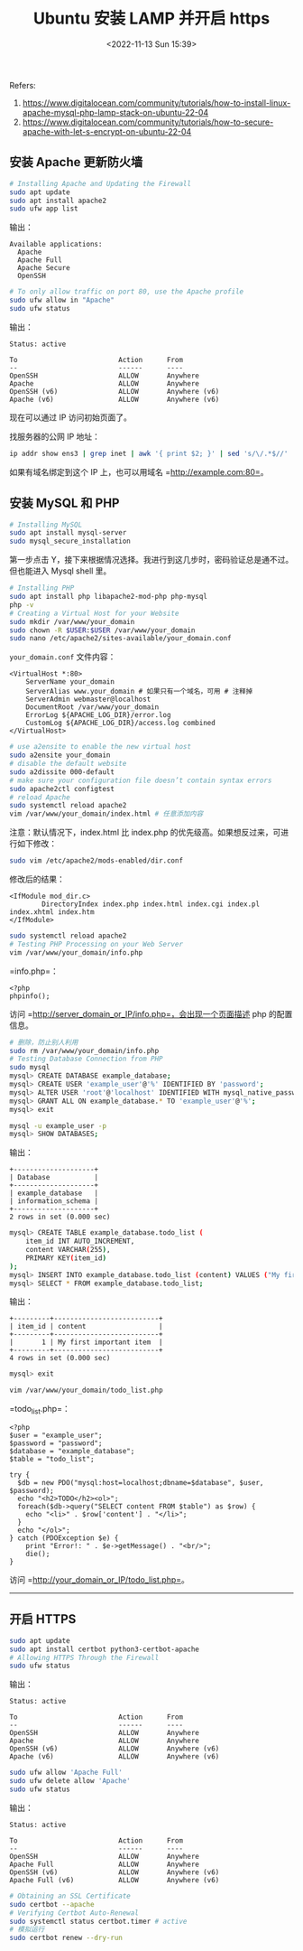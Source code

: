 #+TITLE: Ubuntu 安装 LAMP 并开启 https
#+DATE: <2022-11-13 Sun 15:39>
#+TAGS[]: 技术

Refers:

1. https://www.digitalocean.com/community/tutorials/how-to-install-linux-apache-mysql-php-lamp-stack-on-ubuntu-22-04
2. https://www.digitalocean.com/community/tutorials/how-to-secure-apache-with-let-s-encrypt-on-ubuntu-22-04

** 安装 Apache 更新防火墙

#+BEGIN_SRC sh
    # Installing Apache and Updating the Firewall
    sudo apt update
    sudo apt install apache2
    sudo ufw app list
#+END_SRC

输出：

#+BEGIN_EXAMPLE
    Available applications:
      Apache
      Apache Full
      Apache Secure
      OpenSSH
#+END_EXAMPLE

#+BEGIN_SRC sh
    # To only allow traffic on port 80, use the Apache profile
    sudo ufw allow in "Apache"
    sudo ufw status
#+END_SRC

输出：

#+BEGIN_EXAMPLE
    Status: active

    To                         Action      From
    --                         ------      ----
    OpenSSH                    ALLOW       Anywhere                                
    Apache                     ALLOW       Anywhere                  
    OpenSSH (v6)               ALLOW       Anywhere (v6)                    
    Apache (v6)                ALLOW       Anywhere (v6)
#+END_EXAMPLE

现在可以通过 IP 访问初始页面了。

找服务器的公网 IP 地址：

#+BEGIN_SRC sh
    ip addr show ens3 | grep inet | awk '{ print $2; }' | sed 's/\/.*$//'
#+END_SRC

如果有域名绑定到这个 IP 上，也可以用域名 =http://example.com:80=。

** 安装 MySQL 和 PHP

#+BEGIN_SRC sh
    # Installing MySQL
    sudo apt install mysql-server
    sudo mysql_secure_installation
#+END_SRC

第一步点击
Y，接下来根据情况选择。我进行到这几步时，密码验证总是通不过。但也能进入
Mysql shell 里。

#+BEGIN_SRC sh
    # Installing PHP
    sudo apt install php libapache2-mod-php php-mysql
    php -v
    # Creating a Virtual Host for your Website
    sudo mkdir /var/www/your_domain
    sudo chown -R $USER:$USER /var/www/your_domain
    sudo nano /etc/apache2/sites-available/your_domain.conf
#+END_SRC

=your_domain.conf= 文件内容：

#+BEGIN_EXAMPLE
    <VirtualHost *:80>
        ServerName your_domain
        ServerAlias www.your_domain # 如果只有一个域名，可用 # 注释掉
        ServerAdmin webmaster@localhost
        DocumentRoot /var/www/your_domain
        ErrorLog ${APACHE_LOG_DIR}/error.log
        CustomLog ${APACHE_LOG_DIR}/access.log combined
    </VirtualHost>
#+END_EXAMPLE

#+BEGIN_SRC sh
    # use a2ensite to enable the new virtual host
    sudo a2ensite your_domain
    # disable the default website
    sudo a2dissite 000-default
    # make sure your configuration file doesn’t contain syntax errors
    sudo apache2ctl configtest
    # reload Apache
    sudo systemctl reload apache2
    vim /var/www/your_domain/index.html # 任意添加内容
#+END_SRC

注意：默认情况下，index.html 比 index.php
的优先级高。如果想反过来，可进行如下修改：

#+BEGIN_SRC sh
    sudo vim /etc/apache2/mods-enabled/dir.conf
#+END_SRC

修改后的结果：

#+BEGIN_EXAMPLE
    <IfModule mod_dir.c>
            DirectoryIndex index.php index.html index.cgi index.pl index.xhtml index.htm
    </IfModule>
#+END_EXAMPLE

#+BEGIN_SRC sh
    sudo systemctl reload apache2
    # Testing PHP Processing on your Web Server
    vim /var/www/your_domain/info.php
#+END_SRC

=info.php=：

#+BEGIN_EXAMPLE
    <?php
    phpinfo();
#+END_EXAMPLE

访问 =http://server_domain_or_IP/info.php=，会出现一个页面描述 php
的配置信息。

#+BEGIN_SRC sh
    # 删除，防止别人利用
    sudo rm /var/www/your_domain/info.php
    # Testing Database Connection from PHP
    sudo mysql
    mysql> CREATE DATABASE example_database;
    mysql> CREATE USER 'example_user'@'%' IDENTIFIED BY 'password';
    mysql> ALTER USER 'root'@'localhost' IDENTIFIED WITH mysql_native_password BY 'password';
    mysql> GRANT ALL ON example_database.* TO 'example_user'@'%';
    mysql> exit

    mysql -u example_user -p
    mysql> SHOW DATABASES;
#+END_SRC

输出：

#+BEGIN_EXAMPLE
    +--------------------+
    | Database           |
    +--------------------+
    | example_database   |
    | information_schema |
    +--------------------+
    2 rows in set (0.000 sec)
#+END_EXAMPLE

#+BEGIN_SRC sh
    mysql> CREATE TABLE example_database.todo_list (
    	item_id INT AUTO_INCREMENT,
    	content VARCHAR(255),
    	PRIMARY KEY(item_id)
    );
    mysql> INSERT INTO example_database.todo_list (content) VALUES ("My first important item");
    mysql> SELECT * FROM example_database.todo_list;
#+END_SRC

输出：

#+BEGIN_EXAMPLE
    +---------+--------------------------+
    | item_id | content                  |
    +---------+--------------------------+
    |       1 | My first important item  |
    +---------+--------------------------+
    4 rows in set (0.000 sec)
#+END_EXAMPLE

#+BEGIN_SRC sh
    mysql> exit

    vim /var/www/your_domain/todo_list.php
#+END_SRC

=todo_list.php=：

#+BEGIN_EXAMPLE
    <?php
    $user = "example_user";
    $password = "password";
    $database = "example_database";
    $table = "todo_list";

    try {
      $db = new PDO("mysql:host=localhost;dbname=$database", $user, $password);
      echo "<h2>TODO</h2><ol>"; 
      foreach($db->query("SELECT content FROM $table") as $row) {
        echo "<li>" . $row['content'] . "</li>";
      }
      echo "</ol>";
    } catch (PDOException $e) {
        print "Error!: " . $e->getMessage() . "<br/>";
        die();
    }
#+END_EXAMPLE

访问 =http://your_domain_or_IP/todo_list.php=。

--------------

** 开启 HTTPS

#+BEGIN_SRC sh
    sudo apt update
    sudo apt install certbot python3-certbot-apache
    # Allowing HTTPS Through the Firewall
    sudo ufw status
#+END_SRC

输出：

#+BEGIN_EXAMPLE
    Status: active

    To                         Action      From
    --                         ------      ----
    OpenSSH                    ALLOW       Anywhere                  
    Apache                     ALLOW       Anywhere             
    OpenSSH (v6)               ALLOW       Anywhere (v6)             
    Apache (v6)                ALLOW       Anywhere (v6)
#+END_EXAMPLE

#+BEGIN_SRC sh
    sudo ufw allow 'Apache Full'
    sudo ufw delete allow 'Apache'
    sudo ufw status
#+END_SRC

输出：

#+BEGIN_EXAMPLE
    Status: active

    To                         Action      From
    --                         ------      ----
    OpenSSH                    ALLOW       Anywhere                  
    Apache Full                ALLOW       Anywhere                  
    OpenSSH (v6)               ALLOW       Anywhere (v6)             
    Apache Full (v6)           ALLOW       Anywhere (v6)
#+END_EXAMPLE

#+BEGIN_SRC sh
    # Obtaining an SSL Certificate
    sudo certbot --apache
    # Verifying Certbot Auto-Renewal
    sudo systemctl status certbot.timer # active
    # 模拟运行
    sudo certbot renew --dry-run
#+END_SRC
